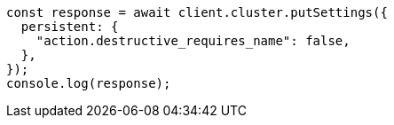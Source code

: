 // This file is autogenerated, DO NOT EDIT
// Use `node scripts/generate-docs-examples.js` to generate the docs examples

[source, js]
----
const response = await client.cluster.putSettings({
  persistent: {
    "action.destructive_requires_name": false,
  },
});
console.log(response);
----
